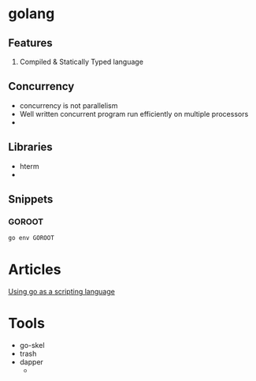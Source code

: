 * golang
** Features
   1. Compiled & Statically Typed language
** Concurrency
   - concurrency is not parallelism
   - Well written concurrent program run efficiently on multiple processors
   -
** Libraries
   - hterm
   -
** Snippets
*** GOROOT
    #+BEGIN_SRC bash
    go env GOROOT
    #+END_SRC
* Articles
  [[https://blog.cloudflare.com/using-go-as-a-scripting-language-in-linux/][Using go as a scripting language]]
* Tools
  - go-skel
  - trash
  - dapper
    - 
